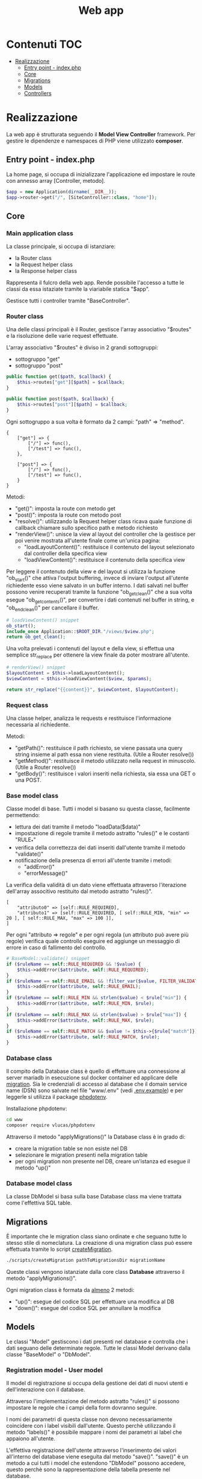 #+title: Web app

* Contenuti :TOC:
- [[#realizzazione][Realizzazione]]
  - [[#entry-point---indexphp][Entry point - index.php]]
  - [[#core][Core]]
  - [[#migrations][Migrations]]
  - [[#models][Models]]
  - [[#controllers][Controllers]]

* Realizzazione
La web app è strutturata seguendo il *Model View Controller* framework.
Per gestire le dipendenze e namespaces di PHP viene utilizzato *composer*.

** Entry point - index.php
La home page, si occupa di inizializzare l'applicazione ed impostare le route con annesso array [Controller, metodo].

#+begin_src php
$app = new Application(dirname(__DIR__));
$app->router->get("/", [SiteController::class, "home"]);
#+end_src

** Core
*** Main application class
La classe principale, si occupa di istanziare:
- la Router class
- la Request helper class
- la Response helper class

Rappresenta il fulcro della web app.
Rende possibile l'accesso a tutte le classi da essa istaziate tramite la viariabile statica "$app".

Gestisce tutti i controller tramite "BaseController".

*** Router class
Una delle classi principali è il Router, gestisce l'array associativo "$routes" e la risoluzione delle varie request effettuate.

L'array associativo "$routes" è diviso in 2 grandi sottogruppi:
- sottogruppo "get"
- sottogruppo "post"
#+begin_src php
public function get($path, $callback) {
    $this->routes["get"][$path] = $callback;
}

public function post($path, $callback) {
    $this->routes["post"][$path] = $callback;
}
#+end_src

Ogni sottogruppo a sua volta è formato da 2 campi: "path" => "method".
#+begin_example
{
    ["get"] => {
        ["/"] => func(),
        ["/test"] => func(),
    },

    ["post"] => {
        ["/"] => func(),
        ["/test"] => func(),
    }
}
#+end_example

Metodi:
- "get()": imposta la route con metodo get
- "post()": imposta la route con metodo post
- "resolve()": utilizzando la Request helper class ricava quale funzione di callback chiamare sullo specifico path e metodo richiesto
- "renderView()": unisce la view al layout del controller che la gestisce per poi venire mostrata all'utente finale come un'unica pagina:
  + "loadLayoutContent()": restituisce il contenuto del layout selezionato dal controller della specifica view
  + "loadViewContent()": restituisce il contenuto della specifica view

Per leggere il contenuto della view e del layout si utilizza la funzione "ob_start()" che attiva l'output buffering, invece di inviare l'output all'utente richiedente esso viene salvato in un buffer interno.
I dati salvati nel buffer possono venire recuperati tramite la funzione "ob_get_clean()" che a sua volta esegue "ob_get_contents()", per convertire i dati contenuti nel buffer in string, e "ob_end_clean()" per cancellare il buffer.
#+begin_src php
# loadViewContent() snippet
ob_start();
include_once Application::$ROOT_DIR."/views/$view.php";
return ob_get_clean();
#+end_src

Una volta prelevati i contenuti del layout e della view, si effettua una semplice str_replace per ottenere la view finale da poter mostrare all'utente.
#+begin_src php
# renderView() snippet
$layoutContent = $this->loadLayoutContent();
$viewContent = $this->loadViewContent($view, $params);

return str_replace("{{content}}", $viewContent, $layoutContent);
#+end_src

*** Request class
Una classe helper, analizza le requests e restituisce l'informazione necessaria al richiedente.

Metodi:
- "getPath()": restituisce il path richiesto, se viene passata una query string insieme al path essa non viene restituita. (Utile a Router resolve())
- "getMethod()": restituisce il metodo utilizzato nella request in minuscolo. (Utile a Router resolve())
- "getBody()": restituisce i valori inseriti nella richiesta, sia essa una GET o una POST.

*** Base model class
Classe model di base.
Tutti i model si basano su questa classe, facilmente permettendo:
- lettura dei dati tramite il metodo "loadData($data)"
- impostazione di regole tramite il metodo astratto "rules()" e le costanti "RULE_*"
- verifica della correttezza dei dati inseriti dall'utente tramite il metodo "validate()"
- notificazione della presenza di errori all'utente tramite i metodi:
  + "addError()"
  + "errorMessage()"

La verifica della validità di un dato viene effettuata attraverso l'iterazione dell'array associtivo restituito dal metodo astratto "rules()".
#+begin_example
[
    "attributo0" => [self::RULE_REQUIRED],
    "attributo1" => [self::RULE_REQUIRED, [ self::RULE_MIN, "min" => 20 ], [ self::RULE_MAX, "max" => 100 ]],
]
#+end_example

Per ogni "attributo => regole" e per ogni regola (un attributo può avere più regole) verifica quale controllo eseguire ed aggiunge un messaggio di errore in caso di fallimento del controllo.
#+begin_src php
# BaseModel::validate() snippet
if ($ruleName == self::RULE_REQUIRED && !$value) {
    $this->addError($attribute, self::RULE_REQUIRED);
}
if ($ruleName == self::RULE_EMAIL && !filter_var($value, FILTER_VALIDATE_EMAIL)) {
    $this->addError($attribute, self::RULE_EMAIL);
}
if ($ruleName == self::RULE_MIN && strlen($value) < $rule["min"]) {
    $this->addError($attribute, self::RULE_MIN, $rule);
}
if ($ruleName == self::RULE_MAX && strlen($value) > $rule["max"]) {
    $this->addError($attribute, self::RULE_MAX, $rule);
}
if ($ruleName == self::RULE_MATCH && $value != $this->{$rule["match"]}) {
    $this->addError($attribute, self::RULE_MATCH, $rule);
}
#+end_src

*** Database class
Il compito della Database class è quello di effettuare una connessione al server mariadb in esecuzione sul docker container ed applicare delle [[./www/Migrations][migration]].
Sia le credenziali di accesso al database che il domain service name (DSN) sono salvate nel file "www/.env" (vedi [[./www/.env.example][.env.example]]) e per leggerle si utilizza il package [[https://github.com/vlucas/phpdotenv][phpdotenv]].

Installazione phpdotenv:
#+begin_src bash
cd www
composer require vlucas/phpdotenv
#+end_src

Attraverso il metodo "applyMigrations()" la Database class è in grado di:
- creare la migration table se non esiste nel DB
- selezionare le migration presenti nella migration table
- per ogni migration non presente nel DB, creare un'istanza ed esegue il metodo "up()"

*** Database model class
La classe DbModel si basa sulla base Database class ma viene trattata come l'effettiva SQL table.

** Migrations

È importante che le migration class siano ordinate e che seguano tutte lo stesso stile di nomeclatura.
La creazione di una migration class può essere effettuata tramite lo script [[./scripts/createMigration.sh][createMigration]].
#+begin_src bash
./scripts/createMigration pathToMigrationsDir migrationName
#+end_src

Queste classi vengono istanziate dalla core class *Database* attraverso il metodo "applyMigrations()".

Ogni migration class è formata da _almeno_ 2 metodi:
- "up()": esegue del codice SQL per effettuare una modifica al DB
- "down()": esegue del codice SQL per annullare la modifica

** Models
Le classi "Model" gestiscono i dati presenti nel database e controlla che i dati seguano delle determinate regole.
Tutte le classi Model derivano dalla classe "BaseModel" o "DbModel".

*** Registration model - User model
Il model di registrazione si occupa della gestione dei dati di nuovi utenti e dell'interazione con il database.

Attraverso l'implementazione del metodo astratto "rules()" si possono impostare le regole che i campi della form dovranno seguire.

I nomi dei parametri di questa classe non devono necessariamente coincidere con i label visibili dall'utente.
Questo perchè utilizzando il metodo "labels()" è possibile mappare i nomi dei parametri ai label che appaiono all'utente.

L'effettiva registrazione dell'utente attraverso l'inserimento dei valori all'interno del database viene eseguita dal metodo "save()".
"save()" è un metodo a cui tutti i model che estendono "DbModel" possono accedere, questo perchè sono la rappresentazione della tabella presente nel database.

*** Login model - LoginForm model
Model molto semplice, non basato sul DbModel ma bensì sul BaseModel in quanto non deve interagire direttamente con il database.

Inviata la POST request per effettuare il login esso cerca nel database un utente che abbia l'indirizzo email fornito dall'utente, se lo trova controlla la correttezza della password.

*** Vtuber model
Model utilizzato per interagire con il database di vtuber.

Simile al model di registrazione ma con 2 importanti metodi:
- *getVtuberInfo()*: controlla che il link inserito sia l'URL ad un canale twitch o youtube ed utilizzando i rispettivi API(Twitch o Google) recupara le informazioni della vtuber in questione
- *isLive()*: controlla se la vtuber in questione è live o no, utilizzando l'API Twitch o tramite curl request per canali YT

** Controllers
Le classi "Controller" svolgono il ruolo di ponte.
Esse permettono ai dati di apparire nella View richiesta dall'utente una volta prelevati dal database o di venirvi inseriti tramite una form.

*** Authentication controller
L'authentication controller ha 2 compiti fondamentali:
- registrare nuovi utenti con l'aiuto della classe "RegisterModel"
- permettere l'accesso ad utenti già registrati
